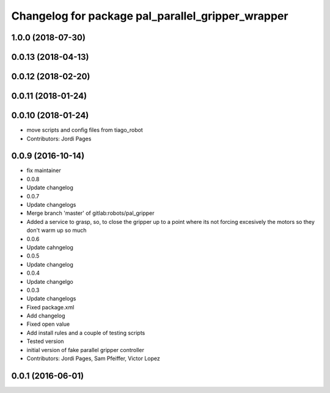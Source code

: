 ^^^^^^^^^^^^^^^^^^^^^^^^^^^^^^^^^^^^^^^^^^^^^^^^^^
Changelog for package pal_parallel_gripper_wrapper
^^^^^^^^^^^^^^^^^^^^^^^^^^^^^^^^^^^^^^^^^^^^^^^^^^

1.0.0 (2018-07-30)
------------------

0.0.13 (2018-04-13)
-------------------

0.0.12 (2018-02-20)
-------------------

0.0.11 (2018-01-24)
-------------------

0.0.10 (2018-01-24)
-------------------
* move scripts and config files from tiago_robot
* Contributors: Jordi Pages

0.0.9 (2016-10-14)
------------------
* fix maintainer
* 0.0.8
* Update changelog
* 0.0.7
* Update changelogs
* Merge branch 'master' of gitlab:robots/pal_gripper
* Added a service to grasp, so, to close the gripper up to a point where its not forcing excesively the motors so they don't warm up so much
* 0.0.6
* Update cahngelog
* 0.0.5
* Update changelog
* 0.0.4
* Update changelgo
* 0.0.3
* Update changelogs
* Fixed package.xml
* Add changelog
* Fixed open value
* Add install rules and a couple of testing scripts
* Tested version
* initial version of fake parallel gripper controller
* Contributors: Jordi Pages, Sam Pfeiffer, Victor Lopez

0.0.1 (2016-06-01)
------------------
